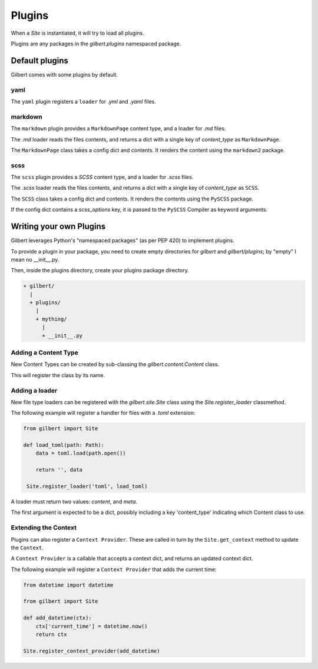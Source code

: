 *******
Plugins
*******

When a `Site` is instantiated, it will try to load all plugins.

Plugins are any packages in the `gilbert.plugins` namespaced package.


Default plugins
===============

Gilbert comes with some plugins by default.

yaml
----

The ``yaml`` plugin registers a ``loader`` for `.yml` and `.yaml` files.

markdown
--------

The ``markdown`` plugin provides a ``MarkdownPage`` content type, and a loader
for `.md` files.

The `.md` loader reads the files contents, and returns a dict with a single key
of `content_type` as ``MarkdownPage``.

The ``MarkdownPage`` class takes a config dict and contents. It renders the
content using the ``markdown2`` package.

scss
----

The ``scss`` plugin provides a `SCSS` content type, and a loader for `.scss`
files.

The `.scss` loader reads the files contents, and returns a dict with a single
key of `content_type` as ``SCSS``.

The ``SCSS`` class takes a config dict and contents. It renders the contents
using the ``PySCSS`` package.

If the config dict contains a `scss_options` key, it is passed to the
``PySCSS`` Compiler as keyword arguments.

Writing your own Plugins
========================

Gilbert leverages Python's "namespaced packages" (as per PEP 420) to implement
plugins.

To provide a plugin in your package, you need to create empty directories for
`gilbert` and `gilbert/plugins`; by "empty" I mean no __init__.py.

Then, inside the plugins directory, create your plugins package directory.

.. code-block:: sh

   + gilbert/
     |
     + plugins/
       |
       + mything/
         |
         + __init__.py

Adding a Content Type
---------------------

New Content Types can be created by sub-classing the `gilbert.content.Content`
class.

This will register the class by its name.

Adding a loader
---------------

New file type loaders can be registered with the `gilbert.site.Site` class
using the `Site.register_loader` classmethod.

The following example will register a handler for files with a `.toml`
extension:

.. code-block:: python

   from gilbert import Site

   def load_toml(path: Path):
       data = toml.load(path.open())

       return '', data

    Site.register_loader('toml', load_toml)


A loader must return two values: `content`, and `meta`.

The first argument is expected to be a dict, possibly including a key
'content_type' indicating which Content class to use.

Extending the Context
---------------------

Plugins can also register a ``Context Provider``. These are called in turn by
the ``Site.get_context`` method to update the ``Context``.

A ``Context Provider`` is a callable that accepts a context dict, and returns
an updated context dict.

The following example will register a ``Context Provider`` that adds the current time:

.. code-block:: python

    from datetime import datetime

    from gilbert import Site

    def add_datetime(ctx):
        ctx['current_time'] = datetime.now()
        return ctx

    Site.register_context_provider(add_datetime)

